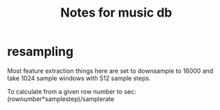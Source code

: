 #+TITLE: Notes for music db


* resampling
Most feature extraction things here are set to downsample to 16000 and take 1024 sample windows with 512 sample steps.

To calculate from a given row number to sec: (rownumber*samplestep)/samplerate
